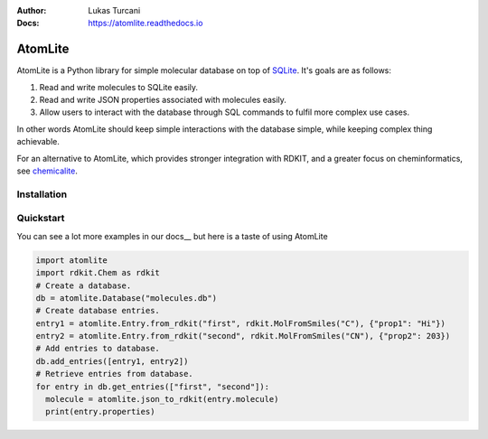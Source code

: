 :Author: Lukas Turcani
:Docs: https://atomlite.readthedocs.io

========
AtomLite
========

AtomLite is a Python library for simple molecular database on top of SQLite_. It's
goals are as follows:

#. Read and write molecules to SQLite easily.
#. Read and write JSON properties associated with molecules easily.
#. Allow users to interact with the database through SQL commands to
   fulfil more complex use cases.

In other words AtomLite should keep simple interactions with the database simple,
while keeping complex thing achievable.

For an alternative to AtomLite, which provides stronger integration with RDKIT, and a
greater focus on cheminformatics, see chemicalite_.

.. _SQLite: https://docs.python.org/3/library/sqlite3.html
.. _chemicalite: https://github.com/rvianello/chemicalite


Installation
============

.. code-block: bash

  pip install atomlite

Quickstart
==========

You can see a lot more examples in our docs__ but here is a taste of using
AtomLite

.. code-block:: python

  import atomlite
  import rdkit.Chem as rdkit
  # Create a database.
  db = atomlite.Database("molecules.db")
  # Create database entries.
  entry1 = atomlite.Entry.from_rdkit("first", rdkit.MolFromSmiles("C"), {"prop1": "Hi"})
  entry2 = atomlite.Entry.from_rdkit("second", rdkit.MolFromSmiles("CN"), {"prop2": 203})
  # Add entries to database.
  db.add_entries([entry1, entry2])
  # Retrieve entries from database.
  for entry in db.get_entries(["first", "second"]):
    molecule = atomlite.json_to_rdkit(entry.molecule)
    print(entry.properties)
